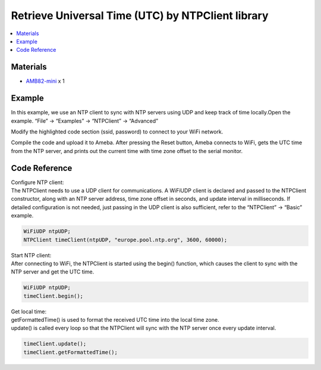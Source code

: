Retrieve Universal Time (UTC) by NTPClient library
==================================================

.. contents::
  :local:
  :depth: 2

Materials
---------
- `AMB82-mini <https://www.amebaiot.com/en/where-to-buy-link/#buy_amb82_mini>`_ x 1

Example
-------

In this example, we use an NTP client to sync with NTP servers using UDP and keep track of time locally.Open the example. “File” -> “Examples” -> “NTPClient” -> “Advanced”

|image01|

Modify the highlighted code section (ssid, password) to connect to your WiFi network.

|image02|

Compile the code and upload it to Ameba. After pressing the Reset button, Ameba connects to WiFi, gets the UTC time from the NTP server, and prints out the current time with time zone offset to the serial monitor.

|image03|

Code Reference
--------------

| Configure NTP client:
| The NTPClient needs to use a UDP client for communications. A WiFiUDP client is declared and passed to the NTPClient constructor, along with an NTP server address, time zone offset in seconds, and update interval in milliseconds. If detailed configuration is not needed, just passing in the UDP client is also sufficient, refer to the “NTPClient” -> “Basic” example.

.. code-block:: c++

    WiFiUDP ntpUDP;
    NTPClient timeClient(ntpUDP, "europe.pool.ntp.org", 3600, 60000);

| Start NTP client:
| After connecting to WiFi, the NTPClient is started using the begin() function, which causes the client to sync with the NTP server and get the UTC time.

.. code-block:: c++

  WiFiUDP ntpUDP;
  timeClient.begin();

| Get local time:
| getFormattedTime() is used to format the received UTC time into the local time zone.
| update() is called every loop so that the NTPClient will sync with the NTP server once every update interval.

.. code-block:: c++

  timeClient.update();
  timeClient.getFormattedTime();

.. |image01| image:: ../../_static/Example_Guides/NTP/Retrieve_Universal_Time_(UTC)_by_NTPClient_library/image01.png
   :width:  904 px
   :height:  479 px

.. |image02| image:: ../../_static/Example_Guides/NTP/Retrieve_Universal_Time_(UTC)_by_NTPClient_library/image02.png
   :width:  779 px
   :height:  804 px

.. |image03| image:: ../../_static/Example_Guides/NTP/Retrieve_Universal_Time_(UTC)_by_NTPClient_library/image03.png
   :width:  868 px
   :height:  910 px